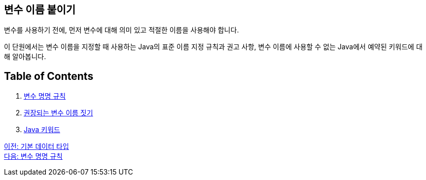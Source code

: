 == 변수 이름 붙이기

변수를 사용하기 전에, 먼저 변수에 대해 의미 있고 적절한 이름을 사용해야 합니다.

이 단원에서는 변수 이름을 지정할 때 사용하는 Java의 표준 이름 지정 규칙과 권고 사항, 변수 이름에 사용할 수 없는 Java에서 예약된 키워드에 대해 알아봅니다.

== Table of Contents
1.	link:./07_naming_rule.adoc[변수 명명 규칙]
2.	link:./08_naming_recommandation.adoc[권장되는 변수 이름 짓기]
3.	link:./09_java_keyword.adoc[Java 키워드]

link:./05_primitive_data_type.adoc[이전: 기본 데이터 타입] +
link:./07_naming_rule.adoc[다음: 변수 명명 규칙]